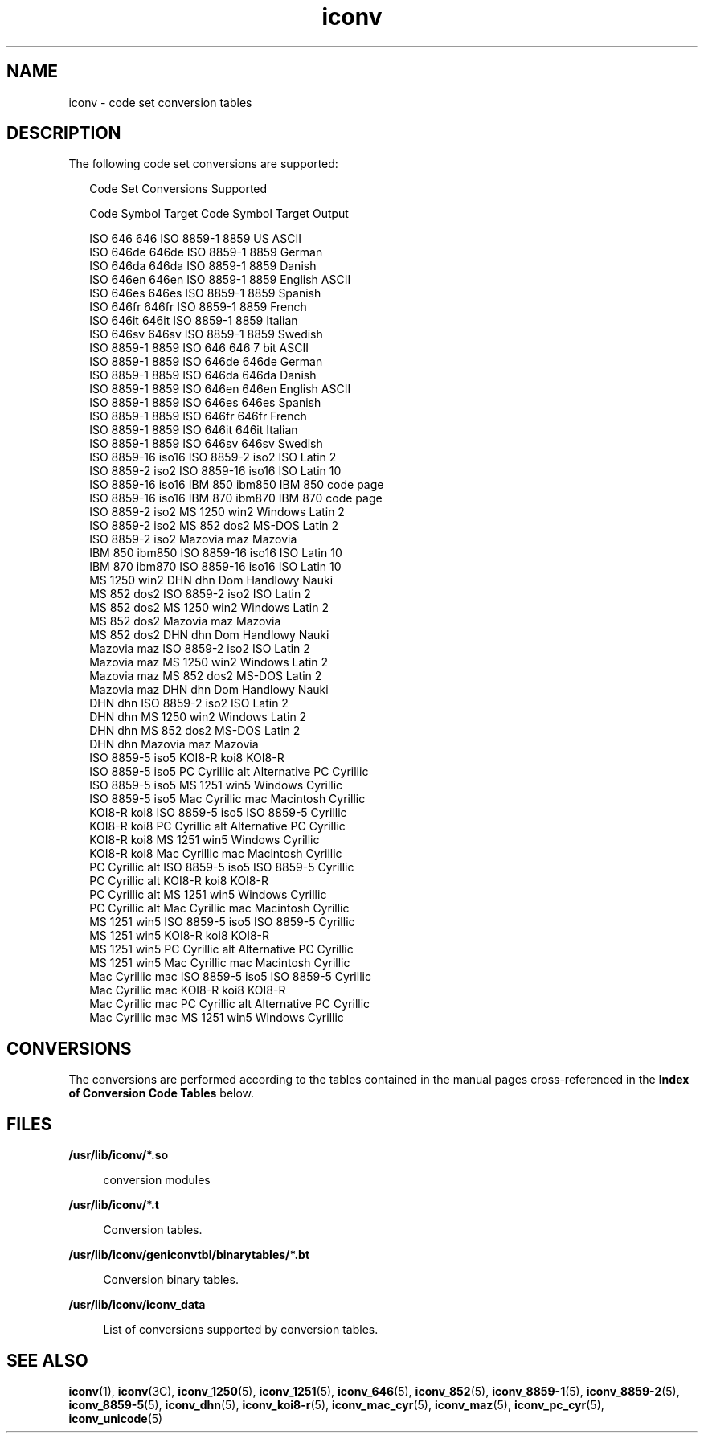 '\" te
.\"  Copyright 1989 AT&T  Copyright (c) 2001, Sun Microsystems, Inc.  All Rights Reserved  Portions Copyright (c) 1992, X/Open Company Limited  All Rights Reserved
.\" Sun Microsystems, Inc. gratefully acknowledges The Open Group for permission to reproduce portions of its copyrighted documentation. Original documentation from The Open Group can be obtained online at 
.\" http://www.opengroup.org/bookstore/.
.\" The Institute of Electrical and Electronics Engineers and The Open Group, have given us permission to reprint portions of their documentation. In the following statement, the phrase "this text" refers to portions of the system documentation. Portions of this text are reprinted and reproduced in electronic form in the Sun OS Reference Manual, from IEEE Std 1003.1, 2004 Edition, Standard for Information Technology -- Portable Operating System Interface (POSIX), The Open Group Base Specifications Issue 6, Copyright (C) 2001-2004 by the Institute of Electrical and Electronics Engineers, Inc and The Open Group. In the event of any discrepancy between these versions and the original IEEE and The Open Group Standard, the original IEEE and The Open Group Standard is the referee document. The original Standard can be obtained online at http://www.opengroup.org/unix/online.html.
.\"  This notice shall appear on any product containing this material.
.\" The contents of this file are subject to the terms of the Common Development and Distribution License (the "License").  You may not use this file except in compliance with the License.
.\" You can obtain a copy of the license at usr/src/OPENSOLARIS.LICENSE or http://www.opensolaris.org/os/licensing.  See the License for the specific language governing permissions and limitations under the License.
.\" When distributing Covered Code, include this CDDL HEADER in each file and include the License file at usr/src/OPENSOLARIS.LICENSE.  If applicable, add the following below this CDDL HEADER, with the fields enclosed by brackets "[]" replaced with your own identifying information: Portions Copyright [yyyy] [name of copyright owner]
.TH iconv 5 "5 Dec 2001" "SunOS 5.11" "Standards, Environments, and Macros"
.SH NAME
iconv \- code set conversion tables
.SH DESCRIPTION
.sp
.LP
The following code set conversions are supported:
.sp
.in +2
.nf
               Code Set Conversions Supported

Code           Symbol   Target Code    Symbol   Target Output

ISO 646        646      ISO 8859-1     8859     US ASCII
ISO 646de      646de    ISO 8859-1     8859     German
ISO 646da      646da    ISO 8859-1     8859     Danish
ISO 646en      646en    ISO 8859-1     8859     English ASCII
ISO 646es      646es    ISO 8859-1     8859     Spanish
ISO 646fr      646fr    ISO 8859-1     8859     French
ISO 646it      646it    ISO 8859-1     8859     Italian
ISO 646sv      646sv    ISO 8859-1     8859     Swedish
ISO 8859-1     8859     ISO 646        646      7 bit ASCII
ISO 8859-1     8859     ISO 646de      646de    German
ISO 8859-1     8859     ISO 646da      646da    Danish
ISO 8859-1     8859     ISO 646en      646en    English ASCII
ISO 8859-1     8859     ISO 646es      646es    Spanish
ISO 8859-1     8859     ISO 646fr      646fr    French
ISO 8859-1     8859     ISO 646it      646it    Italian
ISO 8859-1     8859     ISO 646sv      646sv    Swedish
ISO 8859-16    iso16    ISO 8859-2     iso2     ISO Latin 2
ISO 8859-2     iso2     ISO 8859-16    iso16    ISO Latin 10
ISO 8859-16    iso16    IBM 850        ibm850   IBM 850 code page
ISO 8859-16    iso16    IBM 870        ibm870   IBM 870 code page
ISO 8859-2     iso2     MS 1250        win2     Windows Latin 2
ISO 8859-2     iso2     MS 852         dos2     MS-DOS Latin 2
ISO 8859-2     iso2     Mazovia        maz      Mazovia
IBM 850        ibm850   ISO 8859-16    iso16    ISO Latin 10
IBM 870        ibm870   ISO 8859-16    iso16    ISO Latin 10
MS 1250        win2     DHN            dhn      Dom Handlowy Nauki
MS 852         dos2     ISO 8859-2     iso2     ISO Latin 2
MS 852         dos2     MS 1250        win2     Windows Latin 2
MS 852         dos2     Mazovia        maz      Mazovia
MS 852         dos2     DHN            dhn      Dom Handlowy Nauki
Mazovia        maz      ISO 8859-2     iso2     ISO Latin 2
Mazovia        maz      MS 1250        win2     Windows Latin 2
Mazovia        maz      MS 852         dos2     MS-DOS Latin 2
Mazovia        maz      DHN            dhn      Dom Handlowy Nauki
DHN            dhn      ISO 8859-2     iso2     ISO Latin 2
DHN            dhn      MS 1250        win2     Windows Latin 2
DHN            dhn      MS 852         dos2     MS-DOS Latin 2
DHN            dhn      Mazovia        maz      Mazovia
ISO 8859-5     iso5     KOI8-R         koi8     KOI8-R
ISO 8859-5     iso5     PC Cyrillic    alt      Alternative PC Cyrillic
ISO 8859-5     iso5     MS 1251        win5     Windows Cyrillic
ISO 8859-5     iso5     Mac Cyrillic   mac      Macintosh Cyrillic
KOI8-R         koi8     ISO 8859-5     iso5     ISO 8859-5 Cyrillic
KOI8-R         koi8     PC Cyrillic    alt      Alternative PC Cyrillic
KOI8-R         koi8     MS 1251        win5     Windows Cyrillic
KOI8-R         koi8     Mac Cyrillic   mac      Macintosh Cyrillic
PC Cyrillic    alt      ISO 8859-5     iso5     ISO 8859-5 Cyrillic
PC Cyrillic    alt      KOI8-R         koi8     KOI8-R
PC Cyrillic    alt      MS 1251        win5     Windows Cyrillic
PC Cyrillic    alt      Mac Cyrillic   mac      Macintosh Cyrillic
MS 1251        win5     ISO 8859-5     iso5     ISO 8859-5 Cyrillic
MS 1251        win5     KOI8-R         koi8     KOI8-R
MS 1251        win5     PC Cyrillic    alt      Alternative PC Cyrillic
MS 1251        win5     Mac Cyrillic   mac      Macintosh Cyrillic
Mac Cyrillic   mac      ISO 8859-5     iso5     ISO 8859-5 Cyrillic
Mac Cyrillic   mac      KOI8-R         koi8     KOI8-R
Mac Cyrillic   mac      PC Cyrillic    alt      Alternative PC Cyrillic
Mac Cyrillic   mac      MS 1251        win5     Windows Cyrillic
.fi
.in -2
.sp

.SH CONVERSIONS
.sp
.LP
The conversions are performed according to the tables contained in the manual pages cross-referenced in the \fBIndex of Conversion Code Tables\fR below.
.sp

.sp
.TS
tab() box;
cw(1.83i) |cw(1.83i) |cw(1.83i) 
lw(1.83i) |lw(1.83i) |lw(1.83i) 
.
\fBIndex of Conversion Code Tables\fR
_
\fBCode\fR\fBTarget Code\fR\fBSee Manual Page\fR
_
ISO 646ISO 8859-1iconv_646 (5)
_
ISO 646deISO 8859-1
_
ISO 646daISO 8859-1
_
ISO 646enISO 8859-1
_
ISO 646esISO 8859-1
_
ISO 646frISO 8859-1
_
ISO 646itISO 8859-1
_
ISO 646svISO 8859-1
_
ISO 8859-1ISO 646iconv_8859-1 (5)
_
ISO 8859-1ISO 646de
_
ISO 8859-1ISO 646da
_
ISO 8859-1ISO 646en
_
ISO 8859-1ISO 646es
_
ISO 8859-1ISO 646fr
_
ISO 8859-1ISO 646it
_
ISO 8859-1ISO 646sv
_
ISO 8859-2MS 1250iconv_8859-2 (5)
_
ISO 8859-2MS 852
_
ISO 8859-2Mazovia
_
ISO 8859-2DHN
_
MS 1250ISO 8859-2iconv_1250 (5)
_
MS 1250MS 852
_
MS 1250Mazovia
_
MS 1250DHN
_
MS 852ISO 8859-2iconv_852 (5)
_
MS 852MS 1250
_
MS 852Mazovia
_
MS 852DHN
_
MazoviaISO 8859-2iconv_maz (5)
_
MazoviaMS 1250
_
MazoviaMS 852
_
MazoviaDHN
.TE

.sp

.sp
.TS
tab() box;
cw(1.83i) |cw(1.83i) |cw(1.83i) 
lw(1.83i) |lw(1.83i) |lw(1.83i) 
.
\fBIndex of Conversion Code Tables\fR
_
\fBCode\fR\fBTarget Code\fR\fBSee Manual Page\fR
_
DHNISO 8859-2 iconv_dhn (5)
_
DHNMS 1250
_
DHNMS 852
_
DHNMazovia
_
ISO 8859-5KOI8-R iconv_8859-5 (5)
_
ISO 8859-5PC Cyrillic
_
ISO 8859-5MS 1251
_
ISO 8859-5Mac Cyrillic
_
KOI8-RISO 8859-5iconv_koi8-r (5)
_
KOI8-RPC Cyrillic
_
KOI8-RMS 1251
_
KOI8-RMac Cyrillic
_
PC CyrillicISO 8859-5iconv_pc_cyr (5)
_
PC CyrillicKOI8-R
_
PC CyrillicMS 1251
_
PC CyrillicMac Cyrillic
_
MS 1251ISO 8859-5iconv_1251 (5)
_
MS 1251KOI8-R
_
MS 1251PC Cyrillic
_
MS 1251Mac Cyrillic
_
Mac CyrillicISO 8859-5iconv_mac_cyr (5)
_
Mac CyrillicKOI8-R
_
Mac CyrillicPC Cyrillic
_
Mac CyrillicMS 1251
.TE

.SH FILES
.sp
.ne 2
.mk
.na
\fB\fB/usr/lib/iconv/*.so\fR\fR
.ad
.sp .6
.RS 4n
conversion modules
.RE

.sp
.ne 2
.mk
.na
\fB\fB/usr/lib/iconv/*.t\fR\fR
.ad
.sp .6
.RS 4n
Conversion tables.
.RE

.sp
.ne 2
.mk
.na
\fB\fB/usr/lib/iconv/geniconvtbl/binarytables/*.bt\fR\fR
.ad
.sp .6
.RS 4n
Conversion binary tables.
.RE

.sp
.ne 2
.mk
.na
\fB\fB/usr/lib/iconv/iconv_data\fR\fR
.ad
.sp .6
.RS 4n
List of conversions supported by conversion tables.
.RE

.SH SEE ALSO
.sp
.LP
\fBiconv\fR(1), \fBiconv\fR(3C), \fBiconv_1250\fR(5), \fBiconv_1251\fR(5), \fBiconv_646\fR(5), \fBiconv_852\fR(5), \fBiconv_8859-1\fR(5), \fBiconv_8859-2\fR(5), \fBiconv_8859-5\fR(5), \fBiconv_dhn\fR(5), \fBiconv_koi8-r\fR(5), \fBiconv_mac_cyr\fR(5), \fBiconv_maz\fR(5), \fBiconv_pc_cyr\fR(5), \fBiconv_unicode\fR(5) 
